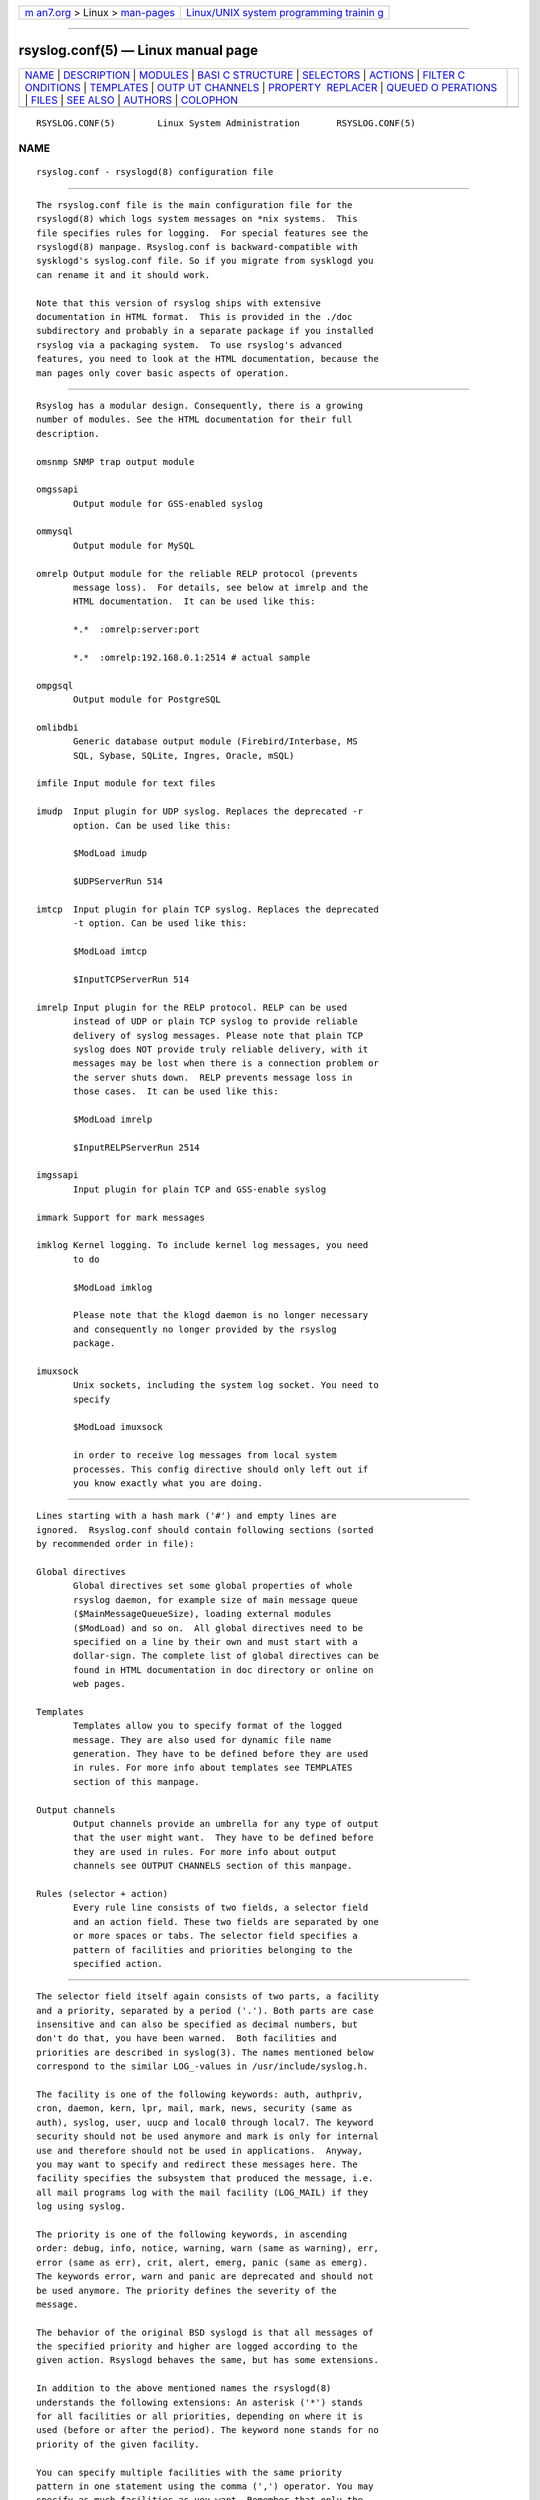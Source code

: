 .. container:: page-top

.. container:: nav-bar

   +----------------------------------+----------------------------------+
   | `m                               | `Linux/UNIX system programming   |
   | an7.org <../../../index.html>`__ | trainin                          |
   | > Linux >                        | g <http://man7.org/training/>`__ |
   | `man-pages <../index.html>`__    |                                  |
   +----------------------------------+----------------------------------+

--------------

rsyslog.conf(5) — Linux manual page
===================================

+-----------------------------------+-----------------------------------+
| `NAME <#NAME>`__ \|               |                                   |
| `DESCRIPTION <#DESCRIPTION>`__ \| |                                   |
| `MODULES <#MODULES>`__ \|         |                                   |
| `BASI                             |                                   |
| C STRUCTURE <#BASIC_STRUCTURE>`__ |                                   |
| \| `SELECTORS <#SELECTORS>`__ \|  |                                   |
| `ACTIONS <#ACTIONS>`__ \|         |                                   |
| `FILTER C                         |                                   |
| ONDITIONS <#FILTER_CONDITIONS>`__ |                                   |
| \| `TEMPLATES <#TEMPLATES>`__ \|  |                                   |
| `OUTP                             |                                   |
| UT CHANNELS <#OUTPUT_CHANNELS>`__ |                                   |
| \|                                |                                   |
| `PROPERTY                         |                                   |
|  REPLACER <#PROPERTY_REPLACER>`__ |                                   |
| \|                                |                                   |
| `QUEUED O                         |                                   |
| PERATIONS <#QUEUED_OPERATIONS>`__ |                                   |
| \| `FILES <#FILES>`__ \|          |                                   |
| `SEE ALSO <#SEE_ALSO>`__ \|       |                                   |
| `AUTHORS <#AUTHORS>`__ \|         |                                   |
| `COLOPHON <#COLOPHON>`__          |                                   |
+-----------------------------------+-----------------------------------+
| .. container:: man-search-box     |                                   |
+-----------------------------------+-----------------------------------+

::

   RSYSLOG.CONF(5)        Linux System Administration       RSYSLOG.CONF(5)

NAME
-------------------------------------------------

::

          rsyslog.conf - rsyslogd(8) configuration file


---------------------------------------------------------------

::

          The rsyslog.conf file is the main configuration file for the
          rsyslogd(8) which logs system messages on *nix systems.  This
          file specifies rules for logging.  For special features see the
          rsyslogd(8) manpage. Rsyslog.conf is backward-compatible with
          sysklogd's syslog.conf file. So if you migrate from sysklogd you
          can rename it and it should work.

          Note that this version of rsyslog ships with extensive
          documentation in HTML format.  This is provided in the ./doc
          subdirectory and probably in a separate package if you installed
          rsyslog via a packaging system.  To use rsyslog's advanced
          features, you need to look at the HTML documentation, because the
          man pages only cover basic aspects of operation.


-------------------------------------------------------

::

          Rsyslog has a modular design. Consequently, there is a growing
          number of modules. See the HTML documentation for their full
          description.

          omsnmp SNMP trap output module

          omgssapi
                 Output module for GSS-enabled syslog

          ommysql
                 Output module for MySQL

          omrelp Output module for the reliable RELP protocol (prevents
                 message loss).  For details, see below at imrelp and the
                 HTML documentation.  It can be used like this:

                 *.*  :omrelp:server:port

                 *.*  :omrelp:192.168.0.1:2514 # actual sample

          ompgsql
                 Output module for PostgreSQL

          omlibdbi
                 Generic database output module (Firebird/Interbase, MS
                 SQL, Sybase, SQLite, Ingres, Oracle, mSQL)

          imfile Input module for text files

          imudp  Input plugin for UDP syslog. Replaces the deprecated -r
                 option. Can be used like this:

                 $ModLoad imudp

                 $UDPServerRun 514

          imtcp  Input plugin for plain TCP syslog. Replaces the deprecated
                 -t option. Can be used like this:

                 $ModLoad imtcp

                 $InputTCPServerRun 514

          imrelp Input plugin for the RELP protocol. RELP can be used
                 instead of UDP or plain TCP syslog to provide reliable
                 delivery of syslog messages. Please note that plain TCP
                 syslog does NOT provide truly reliable delivery, with it
                 messages may be lost when there is a connection problem or
                 the server shuts down.  RELP prevents message loss in
                 those cases.  It can be used like this:

                 $ModLoad imrelp

                 $InputRELPServerRun 2514

          imgssapi
                 Input plugin for plain TCP and GSS-enable syslog

          immark Support for mark messages

          imklog Kernel logging. To include kernel log messages, you need
                 to do

                 $ModLoad imklog

                 Please note that the klogd daemon is no longer necessary
                 and consequently no longer provided by the rsyslog
                 package.

          imuxsock
                 Unix sockets, including the system log socket. You need to
                 specify

                 $ModLoad imuxsock

                 in order to receive log messages from local system
                 processes. This config directive should only left out if
                 you know exactly what you are doing.


-----------------------------------------------------------------------

::

          Lines starting with a hash mark ('#') and empty lines are
          ignored.  Rsyslog.conf should contain following sections (sorted
          by recommended order in file):

          Global directives
                 Global directives set some global properties of whole
                 rsyslog daemon, for example size of main message queue
                 ($MainMessageQueueSize), loading external modules
                 ($ModLoad) and so on.  All global directives need to be
                 specified on a line by their own and must start with a
                 dollar-sign. The complete list of global directives can be
                 found in HTML documentation in doc directory or online on
                 web pages.

          Templates
                 Templates allow you to specify format of the logged
                 message. They are also used for dynamic file name
                 generation. They have to be defined before they are used
                 in rules. For more info about templates see TEMPLATES
                 section of this manpage.

          Output channels
                 Output channels provide an umbrella for any type of output
                 that the user might want.  They have to be defined before
                 they are used in rules. For more info about output
                 channels see OUTPUT CHANNELS section of this manpage.

          Rules (selector + action)
                 Every rule line consists of two fields, a selector field
                 and an action field. These two fields are separated by one
                 or more spaces or tabs. The selector field specifies a
                 pattern of facilities and priorities belonging to the
                 specified action.


-----------------------------------------------------------

::

          The selector field itself again consists of two parts, a facility
          and a priority, separated by a period ('.'). Both parts are case
          insensitive and can also be specified as decimal numbers, but
          don't do that, you have been warned.  Both facilities and
          priorities are described in syslog(3). The names mentioned below
          correspond to the similar LOG_-values in /usr/include/syslog.h.

          The facility is one of the following keywords: auth, authpriv,
          cron, daemon, kern, lpr, mail, mark, news, security (same as
          auth), syslog, user, uucp and local0 through local7. The keyword
          security should not be used anymore and mark is only for internal
          use and therefore should not be used in applications.  Anyway,
          you may want to specify and redirect these messages here. The
          facility specifies the subsystem that produced the message, i.e.
          all mail programs log with the mail facility (LOG_MAIL) if they
          log using syslog.

          The priority is one of the following keywords, in ascending
          order: debug, info, notice, warning, warn (same as warning), err,
          error (same as err), crit, alert, emerg, panic (same as emerg).
          The keywords error, warn and panic are deprecated and should not
          be used anymore. The priority defines the severity of the
          message.

          The behavior of the original BSD syslogd is that all messages of
          the specified priority and higher are logged according to the
          given action. Rsyslogd behaves the same, but has some extensions.

          In addition to the above mentioned names the rsyslogd(8)
          understands the following extensions: An asterisk ('*') stands
          for all facilities or all priorities, depending on where it is
          used (before or after the period). The keyword none stands for no
          priority of the given facility.

          You can specify multiple facilities with the same priority
          pattern in one statement using the comma (',') operator. You may
          specify as much facilities as you want. Remember that only the
          facility part from such a statement is taken, a priority part
          would be skipped.

          Multiple selectors may be specified for a single action using the
          semicolon (';') separator. Remember that each selector in the
          selector field is capable to overwrite the preceding ones. Using
          this behavior you can exclude some priorities from the pattern.

          Rsyslogd has a syntax extension to the original BSD source, that
          makes its use more intuitively. You may precede every priority
          with an equals sign ('=') to specify only this single priority
          and not any of the above. You may also (both is valid, too)
          precede the priority with an exclamation mark ('!') to ignore all
          that priorities, either exact this one or this and any higher
          priority. If you use both extensions then the exclamation mark
          must occur before the equals sign, just use it intuitively.


-------------------------------------------------------

::

          The action field of a rule describes what to do with the message.
          In general, message content is written to a kind of "logfile".
          But also other actions might be done, like writing to a database
          table or forwarding to another host.

      Regular file
          Typically messages are logged to real files. The file has to be
          specified with full pathname, beginning with a slash ('/').

          Example:
                 *.*
                 /var/log/traditionalfile.log;RSYSLOG_TraditionalFileFormat
                 # log to a file in the traditional format

          Note: if you would like to use high-precision timestamps in your
          log files, just remove the ";RSYSLOG_TraditionalFormat". That
          will select the default template, which, if not changed, uses RFC
          3339 timestamps.

          Example:
                 *.*     /var/log/file.log # log to a file with RFC3339
                 timestamps

          By default, files are not synced after each write. To enable
          syncing of log files globally, use either the
          "$ActionFileEnableSync" directive or the "sync" parameter to
          omfile. Enabling this option degrades performance and it is
          advised not to enable syncing unless you know what you are doing.
          To selectively disable syncing for certain files, you may prefix
          the file path with a minus sign ("-").

      Named pipes
          This version of rsyslogd(8) has support for logging output to
          named pipes (fifos). A fifo or named pipe can be used as a
          destination for log messages by prepending a pipe symbol ('|') to
          the name of the file. This is handy for debugging. Note that the
          fifo must be created with the mkfifo(1) command before
          rsyslogd(8) is started.

      Terminal and console
          If the file you specified is a tty, special tty-handling is done,
          same with /dev/console.

      Remote machine
          There are three ways to forward message: the traditional UDP
          transport, which is extremely lossy but standard, the plain TCP
          based transport which loses messages only during certain
          situations but is widely available and the RELP transport which
          does not lose messages but is currently available only as part of
          rsyslogd 3.15.0 and above.

          To forward messages to another host via UDP, prepend the hostname
          with the at sign ("@").  To forward it via plain tcp, prepend two
          at signs ("@@"). To forward via RELP, prepend the string
          ":omrelp:" in front of the hostname.

          Example:
                 *.* @192.168.0.1

          In the example above, messages are forwarded via UDP to the
          machine 192.168.0.1, the destination port defaults to 514. Due to
          the nature of UDP, you will probably lose some messages in
          transit.  If you expect high traffic volume, you can expect to
          lose a quite noticeable number of messages (the higher the
          traffic, the more likely and severe is message loss).

          Sockets for forwarded messages can be bound to a specific device
          using the "device" option for the omfwd module.

          Example:
                 action(type="omfwd" Target="192.168.0.1" Device="eth0"
                 Port=514 Protocol="udp")

          In the example above, messages are forwarded via UDP to the
          machine 192.168.0.1 at port 514 over the device eth0. TCP can be
          used by setting Protocol to "tcp" in the above example.

          For Linux with VRF support, the device option is used to specify
          the VRF to send messages.

          If you would like to prevent message loss, use RELP:
                 *.* :omrelp:192.168.0.1:2514

          Note that a port number was given as there is no standard port
          for relp.

          Keep in mind that you need to load the correct input and output
          plugins (see "Modules" above).

          Please note that rsyslogd offers a variety of options in
          regarding to remote forwarding. For full details, please see the
          HTML documentation.

      List of users
          Usually critical messages are also directed to ``root'' on that
          machine. You can specify a list of users that shall get the
          message by simply writing ":omusrmsg:" followed by the login
          name. You may specify more than one user by separating them with
          commas (','). If they're logged in they get the message (for
          example: ":omusrmsg:root,user1,user2").

      Everyone logged on
          Emergency messages often go to all users currently online to
          notify them that something strange is happening with the system.
          To specify this wall(1)-feature use an ":omusrmsg:*".

      Database table
          This allows logging of the message to a database table.  By
          default, a MonitorWare-compatible schema is required for this to
          work. You can create that schema with the createDB.SQL file that
          came with the rsyslog package. You can also use any other schema
          of your liking - you just need to define a proper template and
          assign this template to the action.

          See the HTML documentation for further details on database
          logging.

      Discard
          If the discard action is carried out, the received message is
          immediately discarded. Discard can be highly effective if you
          want to filter out some annoying messages that otherwise would
          fill your log files. To do that, place the discard actions early
          in your log files.  This often plays well with property-based
          filters, giving you great freedom in specifying what you do not
          want.

          Discard is just the single 'stop' command with no further
          parameters.

          Example:
                 *.*   stop      # discards everything.

      Output channel
          Binds an output channel definition (see there for details) to
          this action. Output channel actions must start with a $-sign,
          e.g. if you would like to bind your output channel definition
          "mychannel" to the action, use "$mychannel". Output channels
          support template definitions like all all other actions.

      Shell execute
          This executes a program in a subshell. The program is passed the
          template-generated message as the only command line parameter.
          Rsyslog waits until the program terminates and only then
          continues to run.

          Example:
                 ^program-to-execute;template

          The program-to-execute can be any valid executable. It receives
          the template string as a single parameter (argv[1]).


---------------------------------------------------------------------------

::

          Rsyslog offers three different types "filter conditions":
             * "traditional" severity and facility based selectors
             * property-based filters
             * expression-based filters

      Selectors
          Selectors are the traditional way of filtering syslog messages.
          They have been kept in rsyslog with their original syntax,
          because it is well-known, highly effective and also needed for
          compatibility with stock syslogd configuration files. If you just
          need to filter based on priority and facility, you should do this
          with selector lines. They are not second-class citizens in
          rsyslog and offer the best performance for this job.

      Property-Based Filters
          Property-based filters are unique to rsyslogd. They allow to
          filter on any property, like HOSTNAME, syslogtag and msg.

          A property-based filter must start with a colon in column 0. This
          tells rsyslogd that it is the new filter type. The colon must be
          followed by the property name, a comma, the name of the compare
          operation to carry out, another comma and then the value to
          compare against. This value must be quoted.  There can be spaces
          and tabs between the commas. Property names and compare
          operations are case-sensitive, so "msg" works, while "MSG" is an
          invalid property name. In brief, the syntax is as follows:

                 :property, [!]compare-operation, "value"

          The following compare-operations are currently supported:

                 contains
                        Checks if the string provided in value is contained
                        in the property

                 isequal
                        Compares the "value" string provided and the
                        property contents. These two values must be exactly
                        equal to match.

                 startswith
                        Checks if the value is found exactly at the
                        beginning of the property value

                 regex
                        Compares the property against the provided regular
                        expression.

      Expression-Based Filters
          See the HTML documentation for this feature.


-----------------------------------------------------------

::

          Every output in rsyslog uses templates - this holds true for
          files, user messages and so on. Templates compatible with the
          stock syslogd formats are hardcoded into rsyslogd. If no template
          is specified, we use one of these hardcoded templates. Search for
          "template_" in syslogd.c and you will find the hardcoded ones.

          A template consists of a template directive, a name, the actual
          template text and optional options. A sample is:

                 $template MyTemplateName,"\7Text %property% some more
                 text\n",<options>

          The "$template" is the template directive. It tells rsyslog that
          this line contains a template. The backslash is an escape
          character. For example, \7 rings the bell (this is an ASCII
          value), \n is a new line. The set in rsyslog is a bit restricted
          currently.

          All text in the template is used literally, except for things
          within percent signs. These are properties and allow you access
          to the contents of the syslog message. Properties are accessed
          via the property replacer and it can for example pick a substring
          or do date-specific formatting. More on this is the PROPERTY
          REPLACER section of this manpage.

          To escape:
             % = \%
             \ = \\ --> '\' is used to escape (as in C)
          $template TraditionalFormat,"%timegenerated% %HOSTNAME%
          %syslogtag%%msg%\n"

          Properties can be accessed by the property replacer (see there
          for details).

          Please note that templates can also by used to generate selector
          lines with dynamic file names.  For example, if you would like to
          split syslog messages from different hosts to different files
          (one per host), you can define the following template:

                 $template DynFile,"/var/log/system-%HOSTNAME%.log"

          This template can then be used when defining an output selector
          line. It will result in something like "/var/log/system-
          localhost.log"

      Template options
          The <options> part is optional. It carries options influencing
          the template as whole.  See details below. Be sure NOT to mistake
          template options with property options - the later ones are
          processed by the property replacer and apply to a SINGLE
          property, only (and not the whole template).

          Template options are case-insensitive. Currently defined are:

                 sql    format the string suitable for a SQL statement in
                        MySQL format. This will replace single quotes ("'")
                        and the backslash character by their backslash-
                        escaped counterpart ("´" and "\") inside each
                        field. Please note that in MySQL configuration, the
                        NO_BACKSLASH_ESCAPES mode must be turned off for
                        this format to work (this is the default).

                 stdsql format the string suitable for a SQL statement that
                        is to be sent to a standards-compliant sql server.
                        This will replace single quotes ("'") by two single
                        quotes ("''") inside each field.  You must use
                        stdsql together with MySQL if in MySQL
                        configuration the NO_BACKSLASH_ESCAPES is turned
                        on.

          Either the sql or stdsql option MUST be specified when a template
          is used for writing to a database, otherwise injection might
          occur. Please note that due to the unfortunate fact that several
          vendors have violated the sql standard and introduced their own
          escape methods, it is impossible to have a single option doing
          all the work.  So you yourself must make sure you are using the
          right format.  If you choose the wrong one, you are still
          vulnerable to sql injection.

          Please note that the database writer *checks* that the sql option
          is present in the template. If it is not present, the write
          database action is disabled.  This is to guard you against
          accidental forgetting it and then becoming vulnerable to SQL
          injection. The sql option can also be useful with files -
          especially if you want to import them into a database on another
          machine for performance reasons. However, do NOT use it if you do
          not have a real need for it - among others, it takes some toll on
          the processing time. Not much, but on a really busy system you
          might notice it ;)

          The default template for the write to database action has the sql
          option set.

      Template examples
          Please note that the samples are split across multiple lines. A
          template MUST NOT actually be split across multiple lines.

          A template that resembles traditional syslogd file output:

                 $template TraditionalFormat,"%timegenerated% %HOSTNAME%
                 %syslogtag%%msg:::drop-last-lf%\n"

          A template that tells you a little more about the message:

                 $template
                 precise,"%syslogpriority%,%syslogfacility%,%timegenerated%,%HOSTNAME%,
                 %syslogtag%,%msg%\n"

          A template for RFC 3164 format:

                 $template RFC3164fmt,"<%PRI%>%TIMESTAMP% %HOSTNAME%
                 %syslogtag%%msg%"

          A template for the format traditionally used for user messages:

                 $template usermsg," XXXX%syslogtag%%msg%\n\r"

          And a template with the traditional wall-message format:

                 $template wallmsg,"\r\n\7Message from syslogd@%HOSTNAME%
                 at %timegenerated%"

          A template that can be used for writing to a database (please
          note the SQL template option)

                 $template MySQLInsert,"insert iut, message, receivedat
                 values ('%iut%', '%msg:::UPPERCASE%',
                 '%timegenerated:::date-mysql%') into systemevents\r\n",
                 SQL

                 NOTE 1: This template is embedded into core application
                 under name StdDBFmt , so you don't need to define it.

                 NOTE 2: You have to have MySQL module installed to use
                 this template.


-----------------------------------------------------------------------

::

          Output Channels are a new concept first introduced in rsyslog
          0.9.0. As of this writing, it is most likely that they will be
          replaced by something different in the future.  So if you use
          them, be prepared to change you configuration file syntax when
          you upgrade to a later release.

          Output channels are defined via an $outchannel directive. It's
          syntax is as follows:

                 $outchannel name,file-name,max-size,action-on-max-size

          name is the name of the output channel (not the file), file-name
          is the file name to be written to, max-size the maximum allowed
          size and action-on-max-size a command to be issued when the max
          size is reached. This command always has exactly one parameter.
          The binary is that part of action-on-max-size before the first
          space, its parameter is everything behind that space.

          Keep in mind that $outchannel just defines a channel with "name".
          It does not activate it.  To do so, you must use a selector line
          (see below). That selector line includes the channel name plus
          ":omfile:$" in front of it. A sample might be:

                 *.* :omfile:$mychannel


---------------------------------------------------------------------------

::

          The property replacer is a core component in rsyslogd's output
          system. A syslog message has a number of well-defined properties
          (see below). Each of this properties can be accessed and
          manipulated by the property replacer. With it, it is easy to use
          only part of a property value or manipulate the value, e.g. by
          converting all characters to lower case.

      Accessing Properties
          Syslog message properties are used inside templates. They are
          accessed by putting them between percent signs. Properties can be
          modified by the property replacer. The full syntax is as follows:

                 %propname:fromChar:toChar:options%

          propname is the name of the property to access.  It is case-
          sensitive.

      Available Properties
          msg    the MSG part of the message (aka "the message" ;))

          rawmsg the message exactly as it was received from the socket.
                 Should be useful for debugging.

          HOSTNAME
                 hostname from the message

          FROMHOST
                 hostname of the system the message was received from (in a
                 relay chain, this is the system immediately in front of us
                 and not necessarily the original sender)

          syslogtag
                 TAG from the message

          programname
                 the "static" part of the tag, as defined by BSD syslogd.
                 For example, when TAG is "named[12345]", programname is
                 "named".

          PRI    PRI part of the message - undecoded (single value)

          PRI-text
                 the PRI part of the message in a textual form (e.g.
                 "syslog.info")

          IUT    the monitorware InfoUnitType - used when talking to a
                 MonitorWare backend (also for phpLogCon)

          syslogfacility
                 the facility from the message - in numerical form

          syslogfacility-text
                 the facility from the message - in text form

          syslogseverity
                 severity from the message - in numerical form

          syslogseverity-text
                 severity from the message - in text form

          timegenerated
                 timestamp when the message was RECEIVED. Always in high
                 resolution

          timereported
                 timestamp from the message. Resolution depends on what was
                 provided in the message (in most cases, only seconds)

          TIMESTAMP
                 alias for timereported

          PROTOCOL-VERSION
                 The contents of the PROTOCOL-VERSION field from IETF draft
                 draft-ietf-syslog-protocol

          STRUCTURED-DATA
                 The contents of the STRUCTURED-DATA field from IETF draft
                 draft-ietf-syslog-protocol

          APP-NAME
                 The contents of the APP-NAME field from IETF draft draft-
                 ietf-syslog-protocol

          PROCID The contents of the PROCID field from IETF draft draft-
                 ietf-syslog-protocol

          MSGID  The contents of the MSGID field from IETF draft draft-
                 ietf-syslog-protocol

          $NOW   The current date stamp in the format YYYY-MM-DD

          $YEAR  The current year (4-digit)

          $MONTH The current month (2-digit)

          $DAY   The current day of the month (2-digit)

          $HOUR  The current hour in military (24 hour) time (2-digit)

          $MINUTE
                 The current minute (2-digit)

          Properties starting with a $-sign are so-called system
          properties. These do NOT stem from the message but are rather
          internally-generated.

      Character Positions
          FromChar and toChar are used to build substrings. They specify
          the offset within the string that should be copied. Offset
          counting starts at 1, so if you need to obtain the first 2
          characters of the message text, you can use this syntax:
          "%msg:1:2%". If you do not wish to specify from and to, but you
          want to specify options, you still need to include the colons.
          For example, if you would like to convert the full message text
          to lower case, use "%msg:::lowercase%". If you would like to
          extract from a position until the end of the string, you can
          place a dollar-sign ("$") in toChar (e.g. %msg:10:$%, which will
          extract from position 10 to the end of the string).

          There is also support for regular expressions.  To use them, you
          need to place a "R" into FromChar.  This tells rsyslog that a
          regular expression instead of position-based extraction is
          desired. The actual regular expression must then be provided in
          toChar. The regular expression must be followed by the string
          "--end". It denotes the end of the regular expression and will
          not become part of it.  If you are using regular expressions, the
          property replacer will return the part of the property text that
          matches the regular expression. An example for a property
          replacer sequence with a regular expression is: "%msg:R:.*Sev:.
          \(.*\) \[.*--end%"

          Also, extraction can be done based on so-called "fields". To do
          so, place a "F" into FromChar. A field in its current definition
          is anything that is delimited by a delimiter character. The
          delimiter by default is TAB (US-ASCII value 9). However, if can
          be changed to any other US-ASCII character by specifying a comma
          and the decimal US-ASCII value of the delimiter immediately after
          the "F". For example, to use comma (",") as a delimiter, use this
          field specifier: "F,44".  If your syslog data is delimited, this
          is a quicker way to extract than via regular expressions
          (actually, a *much* quicker way). Field counting starts at 1.
          Field zero is accepted, but will always lead to a "field not
          found" error. The same happens if a field number higher than the
          number of fields in the property is requested. The field number
          must be placed in the "ToChar" parameter. An example where the
          3rd field (delimited by TAB) from the msg property is extracted
          is as follows: "%msg:F:3%". The same example with semicolon as
          delimiter is "%msg:F,59:3%".

          Please note that the special characters "F" and "R" are case-
          sensitive. Only upper case works, lower case will return an
          error. There are no white spaces permitted inside the sequence
          (that will lead to error messages and will NOT provide the
          intended result).

      Property Options
          Property options are case-insensitive. Currently, the following
          options are defined:

          uppercase
                 convert property to lowercase only

          lowercase
                 convert property text to uppercase only

          drop-last-lf
                 The last LF in the message (if any), is dropped.
                 Especially useful for PIX.

          date-mysql
                 format as mysql date

          date-rfc3164
                 format as RFC 3164 date

          date-rfc3339
                 format as RFC 3339 date

          escape-cc
                 replace control characters (ASCII value 127 and values
                 less then 32) with an escape sequence. The sequence is
                 "#<charval>" where charval is the 3-digit decimal value of
                 the control character. For example, a tabulator would be
                 replaced by "#009".

          space-cc
                 replace control characters by spaces

          drop-cc
                 drop control characters - the resulting string will
                 neither contain control characters, escape sequences nor
                 any other replacement character like space.


---------------------------------------------------------------------------

::

          Rsyslogd supports queued operations to handle offline outputs
          (like remote syslogd's or database servers being down). When
          running in queued mode, rsyslogd buffers messages to memory and
          optionally to disk (on an as-needed basis). Queues survive
          rsyslogd restarts.

          It is highly suggested to use remote forwarding and database
          writing in queued mode, only.

          To learn more about queued operations, see the HTML
          documentation.


---------------------------------------------------

::

          /etc/rsyslog.conf
                 Configuration file for rsyslogd


---------------------------------------------------------

::

          rsyslogd(8), logger(1), syslog(3)

          The complete documentation can be found in the doc folder of the
          rsyslog distribution or online at

                 https://www.rsyslog.com/doc/ 

          Please note that the man page reflects only a subset of the
          configuration options. Be sure to read the HTML documentation for
          all features and details. This is especially vital if you plan to
          set up a more-then-extremely-simple system.


-------------------------------------------------------

::

          rsyslogd is taken from sysklogd sources, which have been heavily
          modified by Rainer Gerhards (rgerhards@adiscon.com) and others.

COLOPHON
---------------------------------------------------------

::

          This page is part of the rsyslog (reliable and exitended syslog)
          project.  Information about the project can be found at 
          ⟨http://www.rsyslog.com/⟩.  If you have a bug report for this
          manual page, send it to rsyslog@lists.adiscon.com.  This page was
          obtained from the project's upstream Git repository
          ⟨https://github.com/rsyslog/rsyslog⟩ on 2021-08-27.  (At that
          time, the date of the most recent commit that was found in the
          repository was 2021-08-26.)  If you discover any rendering
          problems in this HTML version of the page, or you believe there
          is a better or more up-to-date source for the page, or you have
          corrections or improvements to the information in this COLOPHON
          (which is not part of the original manual page), send a mail to
          man-pages@man7.org

   Version 7.2.0                22 October 2012             RSYSLOG.CONF(5)

--------------

Pages that refer to this page: `rsyslogd(8) <../man8/rsyslogd.8.html>`__

--------------

--------------

.. container:: footer

   +-----------------------+-----------------------+-----------------------+
   | HTML rendering        |                       | |Cover of TLPI|       |
   | created 2021-08-27 by |                       |                       |
   | `Michael              |                       |                       |
   | Ker                   |                       |                       |
   | risk <https://man7.or |                       |                       |
   | g/mtk/index.html>`__, |                       |                       |
   | author of `The Linux  |                       |                       |
   | Programming           |                       |                       |
   | Interface <https:     |                       |                       |
   | //man7.org/tlpi/>`__, |                       |                       |
   | maintainer of the     |                       |                       |
   | `Linux man-pages      |                       |                       |
   | project <             |                       |                       |
   | https://www.kernel.or |                       |                       |
   | g/doc/man-pages/>`__. |                       |                       |
   |                       |                       |                       |
   | For details of        |                       |                       |
   | in-depth **Linux/UNIX |                       |                       |
   | system programming    |                       |                       |
   | training courses**    |                       |                       |
   | that I teach, look    |                       |                       |
   | `here <https://ma     |                       |                       |
   | n7.org/training/>`__. |                       |                       |
   |                       |                       |                       |
   | Hosting by `jambit    |                       |                       |
   | GmbH                  |                       |                       |
   | <https://www.jambit.c |                       |                       |
   | om/index_en.html>`__. |                       |                       |
   +-----------------------+-----------------------+-----------------------+

--------------

.. container:: statcounter

   |Web Analytics Made Easy - StatCounter|

.. |Cover of TLPI| image:: https://man7.org/tlpi/cover/TLPI-front-cover-vsmall.png
   :target: https://man7.org/tlpi/
.. |Web Analytics Made Easy - StatCounter| image:: https://c.statcounter.com/7422636/0/9b6714ff/1/
   :class: statcounter
   :target: https://statcounter.com/
